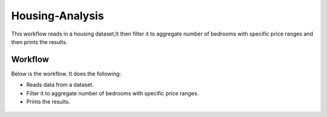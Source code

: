 Housing-Analysis
=================

This workflow reads in a housing dataset,It then filter it to aggregate number of bedrooms with specific price ranges and then prints the results.

Workflow
-------

Below is the workflow. It does the following:

* Reads data from a dataset.
* Filter it to aggregate number of bedrooms with specific price ranges.
* Prints the results.

.. figure:: ../../_assets/tutorials/analytics/housing-analysis/1.PNG
   :alt: Housing Analysis
   :align: center
   :width: 60%
   
